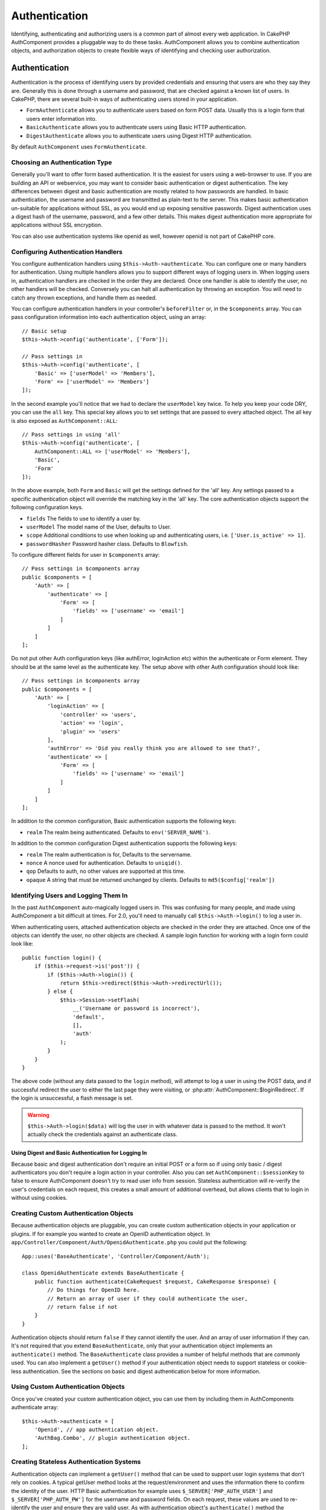Authentication
##############

.. php:class:: AuthComponent(ComponentCollection $collection, array $config = [])

Identifying, authenticating and authorizing users is a common part of
almost every web application. In CakePHP AuthComponent provides a
pluggable way to do these tasks. AuthComponent allows you to combine
authentication objects, and authorization objects to create flexible
ways of identifying and checking user authorization.

.. _authentication-objects:

Authentication
==============

Authentication is the process of identifying users by provided
credentials and ensuring that users are who they say they are.
Generally this is done through a username and password, that are checked
against a known list of users. In CakePHP, there are several built-in
ways of authenticating users stored in your application.

* ``FormAuthenticate`` allows you to authenticate users based on form POST
  data. Usually this is a login form that users enter information into.
* ``BasicAuthenticate`` allows you to authenticate users using Basic HTTP
  authentication.
* ``DigestAuthenticate`` allows you to authenticate users using Digest
  HTTP authentication.

By default ``AuthComponent`` uses ``FormAuthenticate``.

Choosing an Authentication Type
-------------------------------

Generally you'll want to offer form based authentication. It is the easiest for
users using a web-browser to use. If you are building an API or webservice, you
may want to consider basic authentication or digest authentication. The key
differences between digest and basic authentication are mostly related to how
passwords are handled. In basic authentication, the username and password are
transmitted as plain-text to the server. This makes basic authentication
un-suitable for applications without SSL, as you would end up exposing sensitive
passwords. Digest authentication uses a digest hash of the username, password,
and a few other details. This makes digest authentication more appropriate for
applications without SSL encryption.

You can also use authentication systems like openid as well, however openid is
not part of CakePHP core.

Configuring Authentication Handlers
-----------------------------------

You configure authentication handlers using ``$this->Auth->authenticate``.
You can configure one or many handlers for authentication. Using
multiple handlers allows you to support different ways of logging users
in. When logging users in, authentication handlers are checked in the
order they are declared. Once one handler is able to identify the user,
no other handlers will be checked. Conversely you can halt all
authentication by throwing an exception. You will need to catch any
thrown exceptions, and handle them as needed.

You can configure authentication handlers in your controller's
``beforeFilter`` or, in the ``$components`` array. You can pass
configuration information into each authentication object, using an
array::

    // Basic setup
    $this->Auth->config('authenticate', ['Form']);

    // Pass settings in
    $this->Auth->config('authenticate', [
        'Basic' => ['userModel' => 'Members'],
        'Form' => ['userModel' => 'Members']
    ]);

In the second example you'll notice that we had to declare the
``userModel`` key twice. To help you keep your code DRY, you can use the
``all`` key. This special key allows you to set settings that are passed
to every attached object. The all key is also exposed as
``AuthComponent::ALL``::

    // Pass settings in using 'all'
    $this->Auth->config('authenticate', [
        AuthComponent::ALL => ['userModel' => 'Members'],
        'Basic',
        'Form'
    ]);

In the above example, both ``Form`` and ``Basic`` will get the settings
defined for the 'all' key. Any settings passed to a specific
authentication object will override the matching key in the 'all' key.
The core authentication objects support the following configuration
keys.

- ``fields`` The fields to use to identify a user by.
- ``userModel`` The model name of the User, defaults to User.
- ``scope`` Additional conditions to use when looking up and
  authenticating users, i.e. ``['User.is_active' => 1]``.
- ``passwordHasher`` Password hasher class. Defaults to ``Blowfish``.

To configure different fields for user in ``$components`` array::

    // Pass settings in $components array
    public $components = [
        'Auth' => [
            'authenticate' => [
                'Form' => [
                    'fields' => ['username' => 'email']
                ]
            ]
        ]
    ];

Do not put other Auth configuration keys (like authError, loginAction etc)
within the authenticate or Form element. They should be at the same level as
the authenticate key. The setup above with other Auth configuration
should look like::

    // Pass settings in $components array
    public $components = [
        'Auth' => [
            'loginAction' => [
                'controller' => 'users',
                'action' => 'login',
                'plugin' => 'users'
            ],
            'authError' => 'Did you really think you are allowed to see that?',
            'authenticate' => [
                'Form' => [
                    'fields' => ['username' => 'email']
                ]
            ]
        ]
    ];

In addition to the common configuration, Basic authentication supports
the following keys:

- ``realm`` The realm being authenticated. Defaults to ``env('SERVER_NAME')``.

In addition to the common configuration Digest authentication supports
the following keys:

- ``realm`` The realm authentication is for, Defaults to the servername.
- ``nonce`` A nonce used for authentication. Defaults to ``uniqid()``.
- ``qop`` Defaults to auth, no other values are supported at this time.
- ``opaque`` A string that must be returned unchanged by clients. Defaults
  to ``md5($config['realm'])``

Identifying Users and Logging Them In
-------------------------------------

In the past ``AuthComponent`` auto-magically logged users in. This was
confusing for many people, and made using AuthComponent a bit difficult
at times. For 2.0, you'll need to manually call ``$this->Auth->login()``
to log a user in.

When authenticating users, attached authentication objects are checked
in the order they are attached. Once one of the objects can identify
the user, no other objects are checked. A sample login function for
working with a login form could look like::

    public function login() {
        if ($this->request->is('post')) {
            if ($this->Auth->login()) {
                return $this->redirect($this->Auth->redirectUrl());
            } else {
                $this->Session->setFlash(
                    __('Username or password is incorrect'),
                    'default',
                    [],
                    'auth'
                );
            }
        }
    }

The above code (without any data passed to the ``login`` method), will attempt to log a user in using
the POST data, and if successful redirect the user to either the last page they were visiting,
or :php:attr:`AuthComponent::$loginRedirect`. If the login is unsuccessful, a flash message is set.

.. warning::

    ``$this->Auth->login($data)`` will log the user in with whatever data is passed
    to the method. It won't actually check the credentials against an authenticate class.

Using Digest and Basic Authentication for Logging In
~~~~~~~~~~~~~~~~~~~~~~~~~~~~~~~~~~~~~~~~~~~~~~~~~~~~

Because basic and digest authentication don't require an initial POST or a form
so if using only basic / digest authenticators you don't require a login action
in your controller. Also you can set ``AuthComponent::$sessionKey`` to false to
ensure AuthComponent doesn't try to read user info from session. Stateless
authentication will re-verify the user's credentials on each request, this creates
a small amount of additional overhead, but allows clients that to login in without
using cookies.

Creating Custom Authentication Objects
--------------------------------------

Because authentication objects are pluggable, you can create custom
authentication objects in your application or plugins. If for example
you wanted to create an OpenID authentication object. In
``app/Controller/Component/Auth/OpenidAuthenticate.php`` you could put
the following::

    App::uses('BaseAuthenticate', 'Controller/Component/Auth');

    class OpenidAuthenticate extends BaseAuthenticate {
        public function authenticate(CakeRequest $request, CakeResponse $response) {
            // Do things for OpenID here.
            // Return an array of user if they could authenticate the user,
            // return false if not
        }
    }

Authentication objects should return ``false`` if they cannot identify the
user. And an array of user information if they can. It's not required
that you extend ``BaseAuthenticate``, only that your authentication object
implements an ``authenticate()`` method. The ``BaseAuthenticate`` class
provides a number of helpful methods that are commonly used. You can
also implement a ``getUser()`` method if your authentication object needs
to support stateless or cookie-less authentication. See the sections on
basic and digest authentication below for more information.

Using Custom Authentication Objects
-----------------------------------

Once you've created your custom authentication object, you can use them
by including them in AuthComponents authenticate array::

    $this->Auth->authenticate = [
        'Openid', // app authentication object.
        'AuthBag.Combo', // plugin authentication object.
    ];

Creating Stateless Authentication Systems
-----------------------------------------

Authentication objects can implement a ``getUser()`` method that can be
used to support user login systems that don't rely on cookies. A
typical getUser method looks at the request/environment and uses the
information there to confirm the identity of the user. HTTP Basic
authentication for example uses ``$_SERVER['PHP_AUTH_USER']`` and
``$_SERVER['PHP_AUTH_PW']`` for the username and password fields. On each
request, these values are used to re-identify the user and ensure they are
valid user. As with authentication object's ``authenticate()`` method the
``getUser()`` method should return an array of user information on success or
``false`` on failure.::

    public function getUser($request) {
        $username = env('PHP_AUTH_USER');
        $pass = env('PHP_AUTH_PW');

        if (empty($username) || empty($pass)) {
            return false;
        }
        return $this->_findUser($username, $pass);
    }

The above is how you could implement getUser method for HTTP basic
authentication. The ``_findUser()`` method is part of ``BaseAuthenticate``
and identifies a user based on a username and password.

Handling Unauthenticated Requests
---------------------------------

When an unauthenticated user tries to access a protected page first the
`unauthenticated()` method of the last authenticator in the chain is called.
The authenticate object can handle sending response or redirection as appropriate
and return `true` to indicate no further action is necessary. Due to this the
order in which you specify the authenticate object in `AuthComponent::$authenticate`
property matters.

If authenticator returns null, `AuthComponent` redirects user to login action.
If it's an AJAX request and `AuthComponent::$ajaxLogin` is specified that element
is rendered else a 403 HTTP status code is returned.

Displaying Auth Related Flash Messages
--------------------------------------

In order to display the session error messages that Auth generates, you
need to add the following code to your layout. Add the following two
lines to the ``app/View/Layout/default.ctp`` file in the body section
preferable before the content_for_layout line.::

    echo $this->Session->flash();
    echo $this->Session->flash('auth');

You can customize the error messages, and flash settings AuthComponent
uses. Using ``$this->Auth->flash`` you can configure the parameters
AuthComponent uses for setting flash messages. The available keys are

- ``element`` - The element to use, defaults to 'default'.
- ``key`` - The key to use, defaults to 'auth'
- ``params`` - The array of additional params to use, defaults to []

In addition to the flash message settings you can customize other error
messages AuthComponent uses. In your controller's beforeFilter, or
component settings you can use ``authError`` to customize the error used
for when authorization fails::

    $this->Auth->authError = "This error shows up with the user tries to access" .
                                "a part of the website that is protected.";

   Sometimes, you want to display the authorization error only after
   the user has already logged-in. You can suppress this message by setting
   its value to boolean `false`

In your controller's beforeFilter(), or component settings::

    if (!$this->Auth->user()) {
        $this->Auth->authError = false;
    }

.. _hashing-passwords:

Hashing Passwords
-----------------

Authenticating objects use a new setting ``passwordHasher`` which specifies the
password hasher class to use. It can be a string specifying class name or an
array with key ``className`` stating the class name and any extra keys will be
passed to password hasher constructor as config. As of 3.0 the default hasher
class is ``Blowfish``. You can use alternate hashing schemes like this::

    public $components = [
        'Auth' => [
            'authenticate' => [
                'Form' => [
                    'passwordHasher' => [
                        'className' => 'Simple',
                        'hashType' => 'sha256'
                    ]
                ]
            ]
        ]
    ];

When creating new user records you can hash a password in the beforeSave
callback of your model using appropriate password hasher class::

    App::uses('BlowfishPasswordHasher', 'Controller/Component/Auth');

    class User extends AppModel {
        public function beforeSave($options = []) {
            if (!$this->id) {
                $passwordHasher = new BlowfishPasswordHasher();
                $this->data['User']['password'] = $passwordHasher->hash($this->data['User']['password']);
            }
            return true;
        }
    }

You don't need to hash passwords before calling ``$this->Auth->login()``.
The various authentication objects will hash passwords individually.

Hashing Passwords for Digest Authentication
~~~~~~~~~~~~~~~~~~~~~~~~~~~~~~~~~~~~~~~~~~~

Because Digest authentication requires a password hashed in the format
defined by the RFC, in order to correctly hash a password for use with
Digest authentication you should use the special password hashing
function on ``DigestAuthenticate``. If you are going to be combining
digest authentication with any other authentication strategies, it's also
recommended that you store the digest password in a separate column,
from the normal password hash::

    class User extends AppModel {
        public function beforeSave($options = []) {
            // make a password for digest auth.
            $this->data['User']['digest_hash'] = DigestAuthenticate::password(
                $this->data['User']['username'],
                $this->data['User']['password'],
                env('SERVER_NAME')
            );
            return true;
        }
    }

Passwords for digest authentication need a bit more information than
other password hashes, based on the RFC for digest authentication.

.. note::

    The third parameter of DigestAuthenticate::password() must match the
    'realm' config value defined when DigestAuthentication was
    configured in AuthComponent::$authenticate. This defaults to
    ``env('SCRIPT_NAME)``. You may wish to use a static string if you
    want consistent hashes in multiple environments.

Creating Custom Password Hasher Classes
---------------------------------------
Custom password hasher classes need to extend the ``AbstractPasswordHasher``
class and need to implement the abstract methods ``hash()`` and ``check()``.
In ``app/Controller/Component/Auth/CustomPasswordHasher.php`` you could put
the following::

    App::uses('AbstractPasswordHasher', 'Controller/Component/Auth');

    class CustomPasswordHasher extends AbstractPasswordHasher {
        public function hash($password) {
            // stuff here
        }

        public function check($password, $hashedPassword) {
            // stuff here
        }
    }

Manually Logging Users In
-------------------------

Sometimes the need arises where you need to manually log a user in, such
as just after they registered for your application. You can do this by
calling ``$this->Auth->login()`` with the user data you want to 'login'::

    public function register() {
        if ($this->User->save($this->request->data)) {
            $id = $this->User->id;
            $this->request->data['User'] = array_merge(
                $this->request->data['User'],
                ['id' => $id]
            );
            $this->Auth->login($this->request->data['User']);
            return $this->redirect('/users/home');
        }
    }

.. warning::

    Be sure to manually add the new User id to the array passed to the login
    method. Otherwise you won't have the user id available.

Accessing the Logged In User
----------------------------

Once a user is logged in, you will often need some particular
information about the current user. You can access the currently logged
in user using ``AuthComponent::user()``::

    // From inside a controller or other component.
    $this->Auth->user('id');


Logging Users Out
-----------------

Eventually you'll want a quick way to de-authenticate someone, and
redirect them to where they need to go. This method is also useful if
you want to provide a 'Log me out' link inside a members' area of your
application::

    public function logout() {
        return $this->redirect($this->Auth->logout());
    }

Logging out users that logged in with Digest or Basic auth is difficult
to accomplish for all clients. Most browsers will retain credentials
for the duration they are still open. Some clients can be forced to
logout by sending a 401 status code. Changing the authentication realm
is another solution that works for some clients.

.. _authorization-objects:

Authorization
=============

Authorization is the process of ensuring that an
identified/authenticated user is allowed to access the resources they
are requesting. If enabled ``AuthComponent`` can automatically check
authorization handlers and ensure that logged in users are allowed to
access the resources they are requesting. There are several built-in
authorization handlers, and you can create custom ones for your
application, or as part of a plugin.

- ``ActionsAuthorize`` Uses the AclComponent to check for permissions on
  an action level.
- ``CrudAuthorize`` Uses the AclComponent and action -> CRUD mappings to
  check permissions for resources.
- ``ControllerAuthorize`` Calls ``isAuthorized()`` on the active controller,
  and uses the return of that to authorize a user. This is often the
  most simple way to authorize users.

Configuring Authorization Handlers
----------------------------------

You configure authorization handlers using ``$this->Auth->authorize``.
You can configure one or many handlers for authorization. Using
multiple handlers allows you to support different ways of checking
authorization. When authorization handlers are checked, they will be
called in the order they are declared. Handlers should return false, if
they are unable to check authorization, or the check has failed.
Handlers should return true if they were able to check authorization
successfully. Handlers will be called in sequence until one passes. If
all checks fail, the user will be redirected to the page they came from.
Additionally you can halt all authorization by throwing an exception.
You will need to catch any thrown exceptions, and handle them.

You can configure authorization handlers in your controller's
``beforeFilter`` or, in the ``$components`` array. You can pass
configuration information into each authorization object, using an
array::

    // Basic setup
    $this->Auth->config('authorize', ['Controller']);

    // Pass settings in
    $this->Auth->config('authorize', [
        'Actions' => ['actionPath' => 'controllers/'],
        'Controller'
    ]);

Much like ``authenticate``, ``authorize``, helps you
keep your code DRY, by using the ``all`` key. This special key allows you
to set settings that are passed to every attached object. The all key
is also exposed as ``AuthComponent::ALL``::

    // Pass settings in using 'all'
    $this->Auth->config('authorize', [
        AuthComponent::ALL => ['actionPath' => 'controllers/'],
        'Actions',
        'Controller'
    ]);

In the above example, both the ``Actions`` and ``Controller`` will get the
settings defined for the 'all' key. Any settings passed to a specific
authorization object will override the matching key in the 'all' key.
The core authorize objects support the following configuration keys.

- ``actionPath`` Used by ``ActionsAuthorize`` to locate controller action
  ACO's in the ACO tree.
- ``actionMap`` Action -> CRUD mappings. Used by ``CrudAuthorize`` and
  authorization objects that want to map actions to CRUD roles.
- ``userModel`` The name of the ARO/Model node user information can be found
  under. Used with ActionsAuthorize.


Creating Custom Authorize Objects
---------------------------------

Because authorize objects are pluggable, you can create custom authorize
objects in your application or plugins. If for example you wanted to
create an LDAP authorize object. In
``App/Controller/Component/Auth/LdapAuthorize.php`` you could put the
following::

    namespace App\Controller\Component\Auth;

    use Cake\Controller\Component\Auth\BaseAuthorize;
    use Cake\Network\Request;

    class LdapAuthorize extends BaseAuthorize {
        public function authorize($user, Request $request) {
            // Do things for ldap here.
        }
    }

Authorize objects should return ``false`` if the user is denied access, or
if the object is unable to perform a check. If the object is able to
verify the user's access, ``true`` should be returned. It's not required
that you extend ``BaseAuthorize``, only that your authorize object
implements an ``authorize()`` method. The ``BaseAuthorize`` class provides
a number of helpful methods that are commonly used.

Using Custom Authorize Objects
~~~~~~~~~~~~~~~~~~~~~~~~~~~~~~

Once you've created your custom authorize object, you can use them by
including them in your AuthComponent's authorize array::

    $this->Auth->config('authorize', [
        'Ldap', // app authorize object.
        'AuthBag.Combo', // plugin authorize object.
    ]);

Using No Authorization
----------------------

If you'd like to not use any of the built-in authorization objects, and
want to handle things entirely outside of AuthComponent you can set
``$this->Auth->config('authorize', false);``. By default AuthComponent starts off
with ``authorize = false``. If you don't use an authorization scheme,
make sure to check authorization yourself in your controller's
beforeFilter, or with another component.


Making Actions Public
---------------------

There are often times controller actions that you wish to remain
entirely public, or that don't require users to be logged in.
AuthComponent is pessimistic, and defaults to denying access. You can
mark actions as public actions by using ``AuthComponent::allow()``. By
marking actions as public, AuthComponent, will not check for a logged in
user, nor will authorize objects be checked::

    // Allow all actions
    $this->Auth->allow();

    // Allow only the index action.
    $this->Auth->allow('index');

    // Allow only the view and index actions.
    $this->Auth->allow(['view', 'index']);

By calling it empty you allow all actions to be public.
For a single action you can provide the action name as string. Otherwise use an array.

Making Actions Require Authorization
------------------------------------

By default all actions require authorization. However, after making actions
public, you want to revoke the public access. You can do so using
``AuthComponent::deny()``::

    // Deny all actions.
    $this->Auth->deny();

    // Deny one action
    $this->Auth->deny('add');

    // Deny a group of actions.
    $this->Auth->deny(['add', 'edit']);

By calling it empty you deny all actions.
For a single action you can provide the action name as string. Otherwise use an array.


Using ControllerAuthorize
-------------------------

ControllerAuthorize allows you to handle authorization checks in a
controller callback. This is ideal when you have very simple
authorization, or you need to use a combination of models + components
to do your authorization, and don't want to create a custom authorize
object.

The callback is always called ``isAuthorized()`` and it should return a
boolean as to whether or not the user is allowed to access resources in
the request. The callback is passed the active user, so it can be
checked::

    class AppController extends Controller {
        public $components = [
            'Auth' => ['authorize' => 'Controller'],
        ];
        public function isAuthorized($user = null) {
            // Any registered user can access public functions
            if (empty($this->request->params['admin'])) {
                return true;
            }

            // Only admins can access admin functions
            if (isset($this->request->params['admin'])) {
                return (bool)($user['role'] === 'admin');
            }

            // Default deny
            return false;
        }
    }

The above callback would provide a very simple authorization system
where, only users with role = admin could access actions that were in
the admin prefix.


Using ActionsAuthorize
----------------------

ActionsAuthorize integrates with the AclComponent, and provides a fine
grained per action ACL check on each request. ActionsAuthorize is often
paired with DbAcl to give dynamic and flexible permission systems that
can be edited by admin users through the application. It can however,
be combined with other Acl implementations such as IniAcl and custom
application Acl backends.

Using CrudAuthorize
-------------------

``CrudAuthorize`` integrates with AclComponent, and provides the ability to
map requests to CRUD operations. Provides the ability to authorize
using CRUD mappings. These mapped results are then checked in the
AclComponent as specific permissions.

For example, taking ``/posts/index`` as the current request. The default
mapping for ``index``, is a ``read`` permission check. The Acl check would
then be for the ``posts`` controller with the ``read`` permission. This
allows you to create permission systems that focus more on what is being
done to resources, rather than the specific actions being visited.

Mapping Actions When Using CrudAuthorize
----------------------------------------

When using CrudAuthorize or any other authorize objects that use action
mappings, it might be necessary to map additional methods. You can
map actions -> CRUD permissions using mapAction(). Calling this on
AuthComponent will delegate to all the of the configured authorize
objects, so you can be sure the settings were applied every where::

    $this->Auth->mapActions([
        'create' => ['register'],
        'view' => ['show', 'display']
    ]);

The keys for mapActions should be the CRUD permissions you want to set,
while the values should be an array of all the actions that are mapped
to the CRUD permission.

AuthComponent API
=================

AuthComponent is the primary interface to the built-in authorization
and authentication mechanics in CakePHP.

Configuration options
---------------------

ajaxLogin
    The name of an optional view element to render when an AJAX request is made
    with an invalid or expired session.
allowedActions
    Controller actions for which user validation is not required.
authenticate
    Set to an array of Authentication objects you want to use when
    logging users in. There are several core authentication objects,
    see the section on :ref:`authentication-objects`.
authError
    Error to display when user attempts to access an object or action to which
    they do not have access.

    You can suppress authError message from being displayed by setting this
    value to boolean `false`.
authorize
    Set to an array of Authorization objects you want to use when
    authorizing users on each request, see the section on
    :ref:`authorization-objects`.
flash
    Settings to use when Auth needs to do a flash message with
    :php:meth:`SessionComponent::setFlash()`.
    Available keys are:

    - ``element`` - The element to use, defaults to 'default'.
    - ``key`` - The key to use, defaults to 'auth'
    - ``params`` - The array of additional params to use, defaults to []

loginAction
    A URL (defined as a string or array) to the controller action that handles
    logins. Defaults to `/users/login`
loginRedirect
    The URL (defined as a string or array) to the controller action users
    should be redirected to after logging in. This value will be ignored if the
    user has an ``Auth.redirect`` value in their session.
logoutRedirect
    The default action to redirect to after the user is logged out. While
    AuthComponent does not handle post-logout redirection, a redirect URL will
    be returned from :php:meth:`AuthComponent::logout()`. Defaults to
    ``loginAction``.
unauthorizedRedirect
    Controls handling of unauthorized access. By default unauthorized user is
    redirected to the referrer URL or ``loginAction`` or '/'.
    If set to false a ForbiddenException exception is thrown instead of redirecting.

.. php:attr:: components

    Other components utilized by AuthComponent

.. php:attr:: sessionKey

    The session key name where the record of the current user is stored. If
    unspecified, it will be "Auth.User".

.. php:method:: allow($actions = null)

    Set one or more actions as public actions, this means that no
    authorization checks will be performed for the specified actions.
    The special value of ``'*'`` will mark all the current controllers
    actions as public. Best used in your controller's beforeFilter
    method.

.. php:method:: constructAuthenticate()

    Loads the configured authentication objects.

.. php:method:: constructAuthorize()

    Loads the authorization objects configured.

.. php:method:: deny($actions = null)

    Toggle one or more actions previously declared as public actions,
    as non-public methods. These methods will now require
    authorization. Best used inside your controller's beforeFilter
    method.

.. php:method:: flash($message)

    Set a flash message. Uses the Session component, and values from
    :php:attr:`AuthComponent::$flash`.

.. php:method:: identify($request, $response)

    :param CakeRequest $request: The request to use.
    :param CakeResponse $response: The response to use, headers can be
        sent if authentication fails.

    This method is used by AuthComponent to identify a user based on the
    information contained in the current request.

.. php:method:: initialize($Controller)

    Initializes AuthComponent for use in the controller.

.. php:method:: isAuthorized($user = null, $request = null)

    Uses the configured Authorization adapters to check whether or not a user
    is authorized. Each adapter will be checked in sequence, if any of them
    return true, then the user will be authorized for the request.

.. php:method:: login($user)

    :param array $user: Array of logged in user data.

    Takes an array of user data to login with. Allows for manual
    logging of users. Calling user() will populate the session value
    with the provided information. If no user is provided,
    AuthComponent will try to identify a user using the current request
    information. See :php:meth:`AuthComponent::identify()`

.. php:method:: logout()

    :return: A string URL to redirect the logged out user to.

    Logs out the current user.

.. php:method:: mapActions($map = [])

    Maps action names to CRUD operations. Used for controller-based
    authentication. Make sure to configure the authorize property before
    calling this method. As it delegates $map to all the attached authorize
    objects.

.. php:method:: redirectUrl($url = null)

    If no parameter is passed, gets the authentication redirect URL. Pass a
    URL in to set the destination a user should be redirected to upon logging
    in. Will fallback to :php:attr:`AuthComponent::$loginRedirect` if there is
    no stored redirect value.

.. php:method:: shutdown($Controller)

    Component shutdown. If user is logged in, wipe out redirect.

.. php:method:: startup($Controller)

    Main execution method. Handles redirecting of invalid users, and
    processing of login form data.

.. php:staticmethod:: user($key = null)

    :param string $key:  The user data key you want to fetch. If null,
        all user data will be returned. Can also be called as an instance
        method.

    Get data concerning the currently logged in user, you can use a
    property key to fetch specific data about the user::

        $id = $this->Auth->user('id');

    If the current user is not logged in or the key doesn't exist, null will
    be returned.


.. meta::
    :title lang=en: Authentication
    :keywords lang=en: authentication handlers,array php,basic authentication,web application,different ways,credentials,exceptions,cakephp,logging
